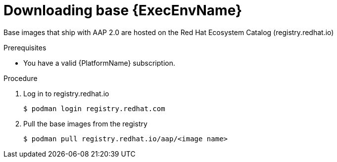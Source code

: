 

[id="downloading-base-ees"]



= Downloading base {ExecEnvName}

[role="_abstract"]
Base images that ship with AAP 2.0 are hosted on the Red Hat Ecosystem Catalog (registry.redhat.io)

.Prerequisites

* You have a valid {PlatformName} subscription.

.Procedure

. Log in to registry.redhat.io
+
-----
$ podman login registry.redhat.com
-----
+
. Pull the base images from the registry
+
-----
$ podman pull registry.redhat.io/aap/<image name>
-----
